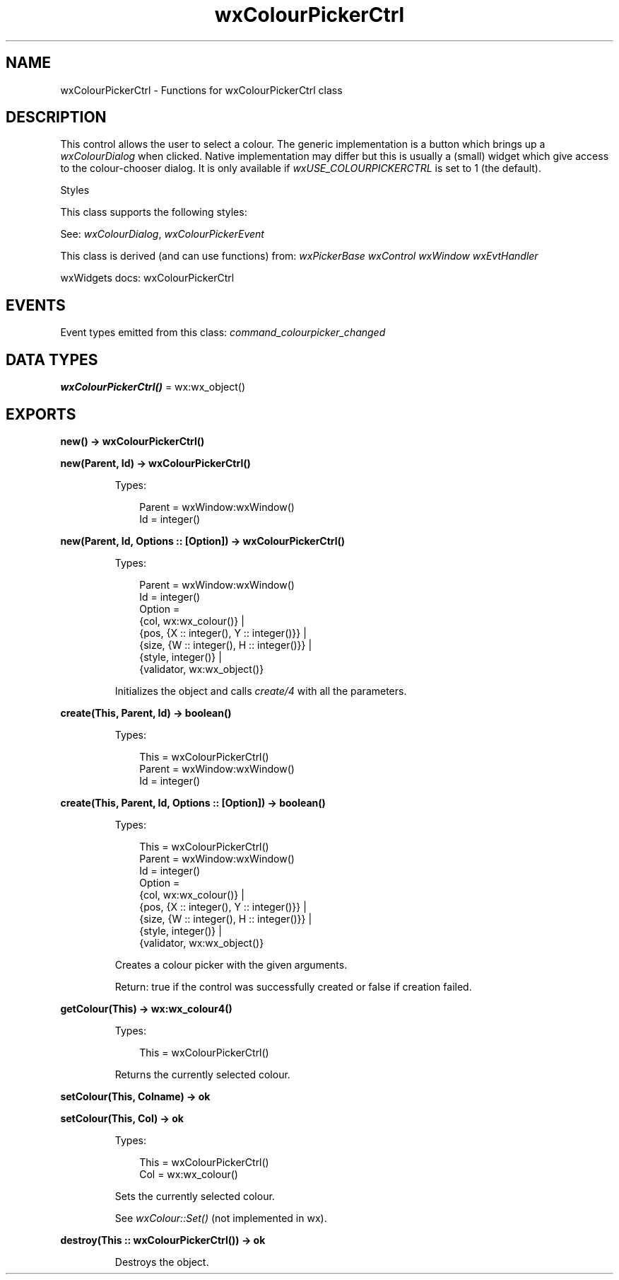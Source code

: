 .TH wxColourPickerCtrl 3 "wx 2.2.2" "wxWidgets team." "Erlang Module Definition"
.SH NAME
wxColourPickerCtrl \- Functions for wxColourPickerCtrl class
.SH DESCRIPTION
.LP
This control allows the user to select a colour\&. The generic implementation is a button which brings up a \fIwxColourDialog\fR\& when clicked\&. Native implementation may differ but this is usually a (small) widget which give access to the colour-chooser dialog\&. It is only available if \fIwxUSE_COLOURPICKERCTRL\fR\& is set to 1 (the default)\&.
.LP
Styles
.LP
This class supports the following styles:
.LP
See: \fIwxColourDialog\fR\&, \fIwxColourPickerEvent\fR\& 
.LP
This class is derived (and can use functions) from: \fIwxPickerBase\fR\& \fIwxControl\fR\& \fIwxWindow\fR\& \fIwxEvtHandler\fR\&
.LP
wxWidgets docs: wxColourPickerCtrl
.SH "EVENTS"

.LP
Event types emitted from this class: \fIcommand_colourpicker_changed\fR\&
.SH DATA TYPES
.nf

\fBwxColourPickerCtrl()\fR\& = wx:wx_object()
.br
.fi
.SH EXPORTS
.LP
.nf

.B
new() -> wxColourPickerCtrl()
.br
.fi
.br
.RS
.RE
.LP
.nf

.B
new(Parent, Id) -> wxColourPickerCtrl()
.br
.fi
.br
.RS
.LP
Types:

.RS 3
Parent = wxWindow:wxWindow()
.br
Id = integer()
.br
.RE
.RE
.LP
.nf

.B
new(Parent, Id, Options :: [Option]) -> wxColourPickerCtrl()
.br
.fi
.br
.RS
.LP
Types:

.RS 3
Parent = wxWindow:wxWindow()
.br
Id = integer()
.br
Option = 
.br
    {col, wx:wx_colour()} |
.br
    {pos, {X :: integer(), Y :: integer()}} |
.br
    {size, {W :: integer(), H :: integer()}} |
.br
    {style, integer()} |
.br
    {validator, wx:wx_object()}
.br
.RE
.RE
.RS
.LP
Initializes the object and calls \fIcreate/4\fR\& with all the parameters\&.
.RE
.LP
.nf

.B
create(This, Parent, Id) -> boolean()
.br
.fi
.br
.RS
.LP
Types:

.RS 3
This = wxColourPickerCtrl()
.br
Parent = wxWindow:wxWindow()
.br
Id = integer()
.br
.RE
.RE
.LP
.nf

.B
create(This, Parent, Id, Options :: [Option]) -> boolean()
.br
.fi
.br
.RS
.LP
Types:

.RS 3
This = wxColourPickerCtrl()
.br
Parent = wxWindow:wxWindow()
.br
Id = integer()
.br
Option = 
.br
    {col, wx:wx_colour()} |
.br
    {pos, {X :: integer(), Y :: integer()}} |
.br
    {size, {W :: integer(), H :: integer()}} |
.br
    {style, integer()} |
.br
    {validator, wx:wx_object()}
.br
.RE
.RE
.RS
.LP
Creates a colour picker with the given arguments\&.
.LP
Return: true if the control was successfully created or false if creation failed\&.
.RE
.LP
.nf

.B
getColour(This) -> wx:wx_colour4()
.br
.fi
.br
.RS
.LP
Types:

.RS 3
This = wxColourPickerCtrl()
.br
.RE
.RE
.RS
.LP
Returns the currently selected colour\&.
.RE
.LP
.nf

.B
setColour(This, Colname) -> ok
.br
.fi
.br
.nf

.B
setColour(This, Col) -> ok
.br
.fi
.br
.RS
.LP
Types:

.RS 3
This = wxColourPickerCtrl()
.br
Col = wx:wx_colour()
.br
.RE
.RE
.RS
.LP
Sets the currently selected colour\&.
.LP
See \fIwxColour::Set()\fR\& (not implemented in wx)\&.
.RE
.LP
.nf

.B
destroy(This :: wxColourPickerCtrl()) -> ok
.br
.fi
.br
.RS
.LP
Destroys the object\&.
.RE